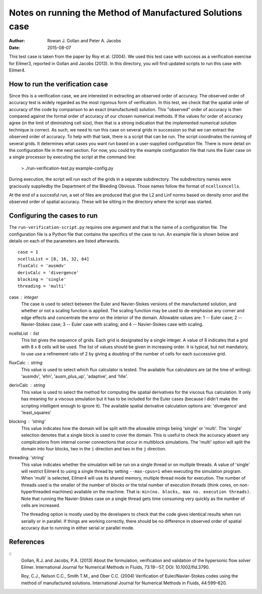 Notes on running the Method of Manufactured Solutions case
==========================================================
:Author: Rowan J. Gollan and Peter A. Jacobs
:Date: 2015-08-07

This test case is taken from the paper by Roy et al. (2004).
We used this test case with success as a verification exercise
for Eilmer3, reported in Gollan and Jacobs (2013). In this
directory, you will find updated scripts to run this case
with Eilmer4.

How to run the verification case
--------------------------------
Since this is a verification case, we are interested in extracting
an observed order of accuracy. The observed order of accuracy test
is widely regarded as the most rigorous form of verification. In
this test, we check that the spatial order of accuracy of the code
by comparison to an exact (manufactured) solution. This "observed"
order of accuracy is then compared against the formal order of
accuracy of our chosen numerical methods. If the values for order
of accuracy agree (in the limit of diminishing cell size), then
that is a strong indication that the implemented numerical solution
technique is correct. As such, we need to run this case on several
grids in  succession so that we can extract the observed order of
accuracy. To help with that task, there is a script that can be run.
The script coordinates the running of several grids. It determines
what cases you want run based on a user-supplied configuration file.
There is more detail on the configuration file in the next section.
For now, you could try the example configuration file that runs the
Euler case on a single processor by executing the script at the
command line:

  > ./run-verification-test.py example-config.py

During execution, the script will run each of the grids in a
separate subdirectory. The subdirectory names were graciously 
suppliedby the Department of the Bleeding Obvious. Those names
follow the format of ``ncellsxncells``.

At the end of a succesful run, a set of files are produced that
give the L2 and Linf norms based on density error and the observed
order of spatial accuracy. These will be sitting in the directory
where the script was started.

Configuring the cases to run
----------------------------
The ``run-verification-script.py`` requires one argument and that is
the name of a configuration file. The configuration file is a Python
file that contains the specifics of the case to run. An example file
is shown below and details on each of the parameters are listed
afterwards.

::

  case = 1
  ncellsList = [8, 16, 32, 64]
  fluxCalc = 'ausmdv'
  derivCalc = 'divergence'
  blocking = 'single'
  threading = 'multi'


case : integer
  The case is used to select between the Euler and Navier-Stokes
  versions of the manufactured solution, and whether or not
  a scaling function is applied. The scaling function may be used
  to de-emphasise any corner and edge effects and concentrate
  the error on the interior of the domain. Allowable values are:
  1 -- Euler case; 2 -- Navier-Stokes case; 3 -- Euler case with scaling;
  and 4 -- Navier-Stokes case with scaling.

ncellsList : list
  This list gives the sequence of grids. Each grid is designated
  by a single integer. A value of 8 indicates that a grid with
  8 x 8 cells will be used. The list of values should be given
  in increasing order. It is typical, but not mandatory, to use
  use a refinement ratio of 2 by giving a doubling of the number
  of cells for each successive grid.

fluxCalc : string
  This value is used to select which flux calculator is tested.
  The available flux calculators are (at the time of writing):
  'ausmdv', 'efm', 'ausm_plus_up', 'adaptive', and 'hlle'.

derivCalc : string
  This value is used to select the method for computing the spatial
  derivatives for the viscous flux calculation. It only has meaning
  for a viscous simulation but it has to be included for the Euler
  cases (because I didn't make the scripting intelligent enough
  to ignore it). The available spatial derivative calculation
  options are:
  'divergence' and 'least_squares'

blocking : 'string'
  This value indicates how the domain will be split with the allowable
  strings being 'single' or 'multi'. The 'single' selection denotes that
  a single block is used to cover the domain. This is useful to check the
  accuracy absent any compilcations from internal corner connections that
  occur in multiblock simulations. The 'multi' option will split the
  domain into four blocks, two in the ``i`` direction and two in the ``j``
  direction.

threading: 'string'
  This value indicates whether the simulation will be run on a single
  thread or on multiple threads. A value of 'single' will restrict Eilmer4
  to using a single thread by setting ``--max-cpus=1`` when executing the
  simulation program. When 'multi' is selected, Eilmer4 will use its
  shared memory, multiple thread mode for execution. The number of threads
  used is the smaller of the number of blocks or the total number of
  execution threads (think cores, on non-hyperthreaded machines) available
  on the machine. That is: ``min(no. blocks, max no. execution threads)``.
  Note that running the Navier-Stokes case on a single thread gets time
  consuming very quickly as the number of cells are increased.

  The threading option is mostly used by the developers to check that the
  code gives identical results when run serially or in parallel. If things
  are working correctly, there should be no difference in observed order of
  spatial accuracy due to running in either serial or parallel mode.

References
----------

::
  Gollan, R.J. and Jacobs, P.A. (2013)
  About the formulation, verification and validation of the hypersonic flow solver Eilmer.
  International Journal for Numerical Methods in Fluids, 73:19--57, DOI: 10.1002/fld.3790.

  Roy, C.J., Nelson C.C., Smith T.M., and Ober C.C. (2004)
  Verification of Euler/Navier-Stokes codes using the method of manufactured solutions.
  International Journal for Numerical Methods in Fluids, 44:599–620.



